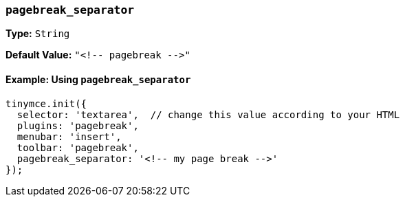 [[pagebreak_separator]]
=== `pagebreak_separator`

*Type:* `String`

*Default Value:* `+"<!-- pagebreak -->"+`

==== Example: Using `pagebreak_separator`

[source, js]
----
tinymce.init({
  selector: 'textarea',  // change this value according to your HTML
  plugins: 'pagebreak',
  menubar: 'insert',
  toolbar: 'pagebreak',
  pagebreak_separator: '<!-- my page break -->'
});
----
